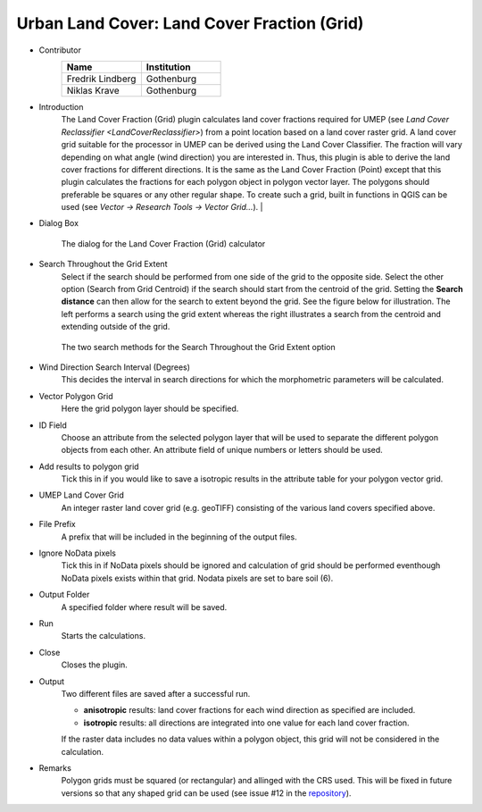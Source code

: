 .. _LandCoverFraction(Grid):
 
Urban Land Cover: Land Cover Fraction (Grid)
~~~~~~~~~~~~~~~~~~~~~~~~~~~~~~~~~~~~~~~~~~~~
* Contributor
    .. list-table::
       :widths: 50 50
       :header-rows: 1

       * - Name
         - Institution
       * - Fredrik Lindberg
         - Gothenburg
       * - Niklas Krave
         - Gothenburg

* Introduction
      The Land Cover Fraction (Grid) plugin calculates land cover fractions required for UMEP (see `Land Cover Reclassifier <LandCoverReclassifier>`) from a point location based on a land cover raster grid. A land cover grid suitable for the processor in UMEP can be derived using the Land Cover Classifier. The fraction will vary depending on what angle (wind direction) you are interested in. Thus, this plugin is able to derive the land cover fractions for different directions. It is the same as the Land Cover Fraction (Point) except that this plugin calculates the fractions for each polygon object in polygon vector layer. The polygons should preferable be squares or any other regular shape. To create such a grid, built in functions in QGIS can be used (see *Vector -> Research Tools -> Vector Grid...*).   |

* Dialog Box
      .. figure:: /images/LandCoverFractionGrid.jpg
          :align: center

          The dialog for the Land Cover Fraction (Grid) calculator

* Search Throughout the Grid Extent
     Select if the search should be performed from one side of the grid to the opposite side. Select the other option (Search from Grid Centroid) if the search should start from the centroid of the grid. Setting the **Search distance** can then allow for the search to extent beyond the grid. See the figure below for illustration. The left performs a search using the grid extent whereas the right illustrates a search from the centroid and extending outside of the grid.

     .. figure:: /images/Grid_Extent.png
        :align: center

        The two search methods for the Search Throughout the Grid Extent option 

* Wind Direction Search Interval (Degrees)
     This decides the interval in search directions for which the morphometric parameters will be calculated.

* Vector Polygon Grid
     Here the grid polygon layer should be specified.

* ID Field
     Choose an attribute from the selected polygon layer that will be used to separate the different polygon objects from each other. An attribute field of unique numbers or letters should be used.

* Add results to polygon grid
     Tick this in if you would like to save a isotropic results in the attribute table for your polygon vector grid.

* UMEP Land Cover Grid
     An integer raster land cover grid (e.g. geoTIFF) consisting of the various land covers specified above.

* File Prefix
     A prefix that will be included in the beginning of the output files.

* Ignore NoData pixels
     Tick this in if NoData pixels should be ignored and calculation of grid should be performed eventhough NoData pixels exists within that grid. Nodata pixels are set to bare soil (6).

* Output Folder
     A specified folder where result will be saved.

* Run
     Starts the calculations.

* Close
     Closes the plugin.

* Output
     Two different files are saved after a successful run.
     
     - **anisotropic** results: land cover fractions for each wind direction as specified are included.
     - **isotropic** results: all directions are integrated into one value for each land cover fraction.
     
     If the raster data includes no data values within a polygon object, this grid will not be considered in the calculation.

* Remarks
     Polygon grids must be squared (or rectangular) and allinged with the CRS used. This will be fixed in future versions so that any shaped grid can be used (see issue #12 in the `repository <https://github.com/UMEP-dev/UMEP/issues>`__).

